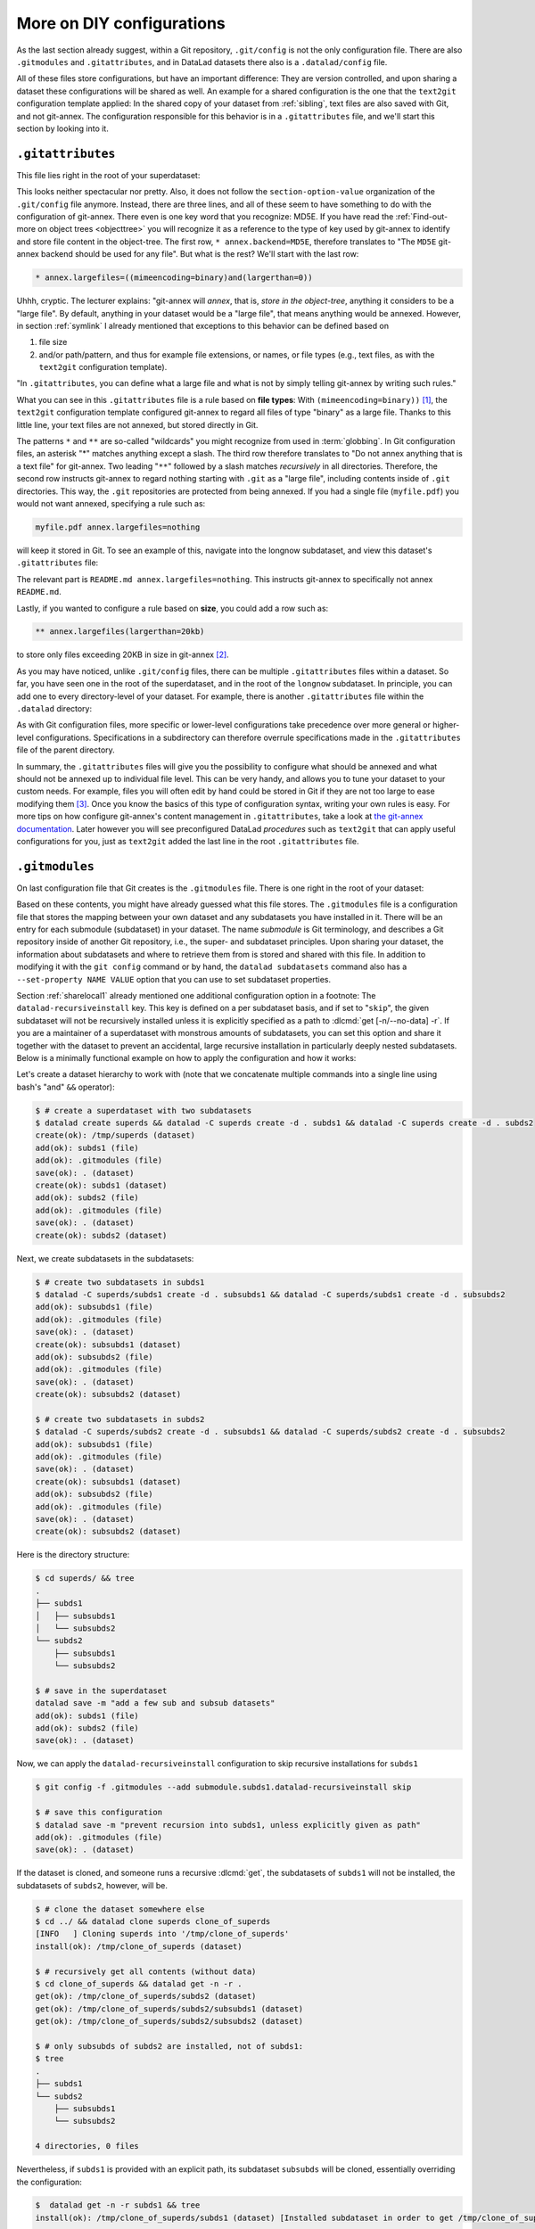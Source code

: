 .. _config2:

More on DIY configurations
--------------------------

As the last section already suggest, within a Git repository,
``.git/config`` is not the only configuration file.
There are also ``.gitmodules`` and ``.gitattributes``, and in DataLad datasets
there also is a ``.datalad/config`` file.

All of these files store configurations, but have an important difference:
They are version controlled, and upon sharing a dataset these configurations
will be shared as well. An example for a shared configuration
is the one that the ``text2git`` configuration template applied:
In the shared copy of your dataset from :ref:`sibling`, text files are also saved with Git,
and not git-annex. The configuration responsible
for this behavior is in a ``.gitattributes`` file, and we'll start this
section by looking into it.

.. index:: ! configuration file; .gitattributes

``.gitattributes``
^^^^^^^^^^^^^^^^^^

This file lies right in the root of your superdataset:

.. runrecord:: _examples/DL-101-123-101
   :language: console
   :workdir: dl-101/DataLad-101

   $ cat .gitattributes

This looks neither spectacular nor pretty. Also, it does not follow the ``section-option-value``
organization of the ``.git/config`` file anymore. Instead, there are three lines,
and all of these seem to have something to do with the configuration of git-annex.
There even is one key word that you recognize: MD5E.
If you have read the :ref:`Find-out-more on object trees <objecttree>`
you will recognize it as a reference to the type of
key used by git-annex to identify and store file content in the object-tree.
The first row, ``* annex.backend=MD5E``, therefore translates to "The ``MD5E`` git-annex backend should be used for any file".
But what is the rest? We'll start with the last row:

.. code-block:: bash

   * annex.largefiles=((mimeencoding=binary)and(largerthan=0))

Uhhh, cryptic. The lecturer explains: "git-annex will *annex*, that is, *store in the object-tree*,
anything it considers to be a "large file". By default, anything
in your dataset would be a "large file", that means anything would be annexed.
However, in section :ref:`symlink` I already mentioned that exceptions to this
behavior can be defined based on

#. file size

#. and/or path/pattern, and thus for example file extensions,
   or names, or file types (e.g., text files, as with the
   ``text2git`` configuration template).

"In ``.gitattributes``, you can define what a large file and what is not
by simply telling git-annex by writing such rules."

What you can see in this ``.gitattributes`` file is a rule based on **file types**:
With ``(mimeencoding=binary))`` [#f1]_, the ``text2git`` configuration template
configured git-annex to regard all files of type "binary" as a large file.
Thanks to this little line, your text files are not annexed, but stored
directly in Git.

The patterns ``*`` and ``**`` are so-called "wildcards" you might recognize from used in :term:`globbing`.
In Git configuration files, an asterisk "*" matches anything except a slash.
The third row therefore
translates to "Do not annex anything that is a text file" for git-annex.
Two leading "``**``" followed by a slash matches
*recursively* in all directories.
Therefore, the second row instructs git-annex to regard nothing starting with ``.git`` as a "large file", including contents inside of ``.git`` directories.
This way, the ``.git`` repositories are protected from being annexed.
If you had a single file (``myfile.pdf``) you would not want annexed, specifying a rule such as:

.. code-block:: bash

   myfile.pdf annex.largefiles=nothing

will keep it stored in Git. To see an example of this, navigate into the longnow subdataset,
and view this dataset's ``.gitattributes`` file:

.. runrecord:: _examples/DL-101-123-102
   :language: console
   :workdir: dl-101/DataLad-101

   $ cat recordings/longnow/.gitattributes

The relevant part is ``README.md annex.largefiles=nothing``.
This instructs git-annex to specifically not annex ``README.md``.

Lastly, if you wanted to configure a rule based on **size**, you could add a row such as:

.. code-block:: bash

   ** annex.largefiles(largerthan=20kb)

to store only files exceeding 20KB in size in git-annex [#f2]_.

As you may have noticed, unlike ``.git/config`` files,
there can be multiple ``.gitattributes`` files within a dataset. So far, you have seen one
in the root of the superdataset, and in the root of the ``longnow`` subdataset.
In principle, you can add one to every directory-level of your dataset.
For example, there is another ``.gitattributes`` file within the
``.datalad`` directory:

.. runrecord:: _examples/DL-101-123-103
   :language: console
   :workdir: dl-101/DataLad-101

   $ cat .datalad/.gitattributes

As with Git configuration files, more specific or lower-level configurations take precedence
over more general or higher-level configurations. Specifications in a subdirectory can
therefore overrule specifications made in the ``.gitattributes`` file of the parent
directory.

In summary, the ``.gitattributes`` files will give you the possibility to configure
what should be annexed and what should not be annexed up to individual file level.
This can be very handy, and allows you to tune your dataset to your custom needs.
For example, files you will often edit by hand could be stored in Git if they are
not too large to ease modifying them [#f3]_.
Once you know the basics of this type of configuration syntax, writing
your own rules is easy. For more tips on how configure git-annex's content
management in ``.gitattributes``, take a look at `the git-annex documentation <https://git-annex.branchable.com/tips/largefiles>`_.
Later however you will see preconfigured DataLad *procedures* such as ``text2git`` that
can apply useful configurations for you, just as ``text2git`` added the last line
in the root ``.gitattributes`` file.

.. index:: ! configuration file; .gitmodules

``.gitmodules``
^^^^^^^^^^^^^^^

On last configuration file that Git creates is the ``.gitmodules`` file.
There is one right in the root of your dataset:

.. runrecord:: _examples/DL-101-123-104
   :language: console
   :workdir: dl-101/DataLad-101

   $ cat .gitmodules

Based on these contents, you might have already guessed what this file
stores. The ``.gitmodules`` file is a configuration file that stores the mapping between
your own dataset and any subdatasets you have installed in it.
There will be an entry for each submodule (subdataset) in your dataset.
The name *submodule* is Git terminology, and describes a Git repository inside of
another Git repository, i.e., the super- and subdataset principles.
Upon sharing your dataset, the information about subdatasets and where to retrieve
them from is stored and shared with this file.
In addition to modifying it with the ``git config`` command or by hand, the ``datalad subdatasets`` command also has a ``--set-property NAME VALUE`` option that you can use to set subdataset properties.

Section :ref:`sharelocal1` already mentioned one additional configuration option in a footnote: The ``datalad-recursiveinstall`` key.
This key is defined on a per subdataset basis, and if set to "``skip``", the given subdataset will not be recursively installed unless it is explicitly specified as a path to :dlcmd:`get [-n/--no-data] -r`.
If you are a maintainer of a superdataset with monstrous amounts of subdatasets, you can set this option and share it together with the dataset to prevent an accidental, large recursive installation in particularly deeply nested subdatasets.
Below is a minimally functional example on how to apply the configuration and how it works:

Let's create a dataset hierarchy to work with (note that we concatenate multiple commands into a single line using bash's "and" ``&&`` operator):

.. code-block:: console

    $ # create a superdataset with two subdatasets
    $ datalad create superds && datalad -C superds create -d . subds1 && datalad -C superds create -d . subds2
    create(ok): /tmp/superds (dataset)
    add(ok): subds1 (file)
    add(ok): .gitmodules (file)
    save(ok): . (dataset)
    create(ok): subds1 (dataset)
    add(ok): subds2 (file)
    add(ok): .gitmodules (file)
    save(ok): . (dataset)
    create(ok): subds2 (dataset)

Next, we create subdatasets in the subdatasets:

.. code-block:: console

    $ # create two subdatasets in subds1
    $ datalad -C superds/subds1 create -d . subsubds1 && datalad -C superds/subds1 create -d . subsubds2
    add(ok): subsubds1 (file)
    add(ok): .gitmodules (file)
    save(ok): . (dataset)
    create(ok): subsubds1 (dataset)
    add(ok): subsubds2 (file)
    add(ok): .gitmodules (file)
    save(ok): . (dataset)
    create(ok): subsubds2 (dataset)

    $ # create two subdatasets in subds2
    $ datalad -C superds/subds2 create -d . subsubds1 && datalad -C superds/subds2 create -d . subsubds2
    add(ok): subsubds1 (file)
    add(ok): .gitmodules (file)
    save(ok): . (dataset)
    create(ok): subsubds1 (dataset)
    add(ok): subsubds2 (file)
    add(ok): .gitmodules (file)
    save(ok): . (dataset)
    create(ok): subsubds2 (dataset)

Here is the directory structure:

.. code-block:: console

    $ cd superds/ && tree
    .
    ├── subds1
    │   ├── subsubds1
    │   └── subsubds2
    └── subds2
        ├── subsubds1
        └── subsubds2

    $ # save in the superdataset
    datalad save -m "add a few sub and subsub datasets"
    add(ok): subds1 (file)
    add(ok): subds2 (file)
    save(ok): . (dataset)

Now, we can apply the ``datalad-recursiveinstall`` configuration to skip recursive installations for ``subds1``

.. code-block:: console

    $ git config -f .gitmodules --add submodule.subds1.datalad-recursiveinstall skip

    $ # save this configuration
    $ datalad save -m "prevent recursion into subds1, unless explicitly given as path"
    add(ok): .gitmodules (file)
    save(ok): . (dataset)


If the dataset is cloned, and someone runs a recursive :dlcmd:`get`, the subdatasets of ``subds1`` will not be installed, the subdatasets of ``subds2``, however, will be.

.. code-block:: console

    $ # clone the dataset somewhere else
    $ cd ../ && datalad clone superds clone_of_superds
    [INFO   ] Cloning superds into '/tmp/clone_of_superds'
    install(ok): /tmp/clone_of_superds (dataset)

    $ # recursively get all contents (without data)
    $ cd clone_of_superds && datalad get -n -r .
    get(ok): /tmp/clone_of_superds/subds2 (dataset)
    get(ok): /tmp/clone_of_superds/subds2/subsubds1 (dataset)
    get(ok): /tmp/clone_of_superds/subds2/subsubds2 (dataset)

    $ # only subsubds of subds2 are installed, not of subds1:
    $ tree
    .
    ├── subds1
    └── subds2
        ├── subsubds1
        └── subsubds2

    4 directories, 0 files

Nevertheless, if ``subds1`` is provided with an explicit path, its subdataset ``subsubds`` will be cloned, essentially overriding the configuration:

.. code-block:: console

    $  datalad get -n -r subds1 && tree
    install(ok): /tmp/clone_of_superds/subds1 (dataset) [Installed subdataset in order to get /tmp/clone_of_superds/subds1]
    .
    ├── subds1
    │   ├── subsubds1
    │   └── subsubds2
    └── subds2
        ├── subsubds1
        └── subsubds2

    6 directories, 0 files


.. index:: ! configuration file; .datalad/config

``.datalad/config``
^^^^^^^^^^^^^^^^^^^

DataLad adds a repository-specific configuration file as well.
It can be found in the ``.datalad`` directory, and just like ``.gitattributes``
and ``.gitmodules`` it is version controlled and is thus shared together with
the dataset. One can configure
`many options <https://docs.datalad.org/en/latest/generated/datalad.config.html>`_,
but currently, our ``.datalad/config`` file only stores a :term:`dataset ID`.
This ID serves to identify a dataset as a unit, across its entire history and flavors.
In a geeky way, this is your dataset's social security number: It will only exist
one time on this planet.

.. runrecord:: _examples/DL-101-123-105
   :language: console
   :workdir: dl-101/DataLad-101

   $ cat .datalad/config

Note, though, that local configurations within a Git configuration file
will take precedence over configurations that can be distributed with a dataset.
Otherwise, dataset updates with :dlcmd:`update` (or, for Git-users,
:gitcmd:`pull`) could suddenly and unintentionally alter local DataLad
behavior that was specifically configured.
Also, :term:`Git` and :term:`git-annex` will not query this file for configurations, so please store only sticky options that are specific to DataLad (i.e., under the ``datalad.*`` namespace) in it.

.. index::
   pair: modify configuration; with Git

Writing to configuration files other than ``.git/config``
^^^^^^^^^^^^^^^^^^^^^^^^^^^^^^^^^^^^^^^^^^^^^^^^^^^^^^^^^

"Didn't you say that knowing the :gitcmd:`config` command is already
half of what I need to know?" you ask. "Now there are three other configuration
files, and I do not know with which command I can write into these files."

"Excellent question", you hear in return, "but in reality, you **do** know:
it's also the :gitcmd:`config` command. The only part of it you need to
adjust is the ``-f``, ``--file`` parameter. By default, the command writes to
a Git config file. But it can write to a different file if you specify it
appropriately. For example,

   ``git config --file=.gitmodules --replace-all submodule."name".url "new URL"``

will update your submodule's URL. Keep in mind though that you would need
to commit this change, as ``.gitmodules`` is version controlled".

Let's try this:

.. runrecord:: _examples/DL-101-123-106
   :workdir: dl-101/DataLad-101
   :language: console

   $ git config --file=.gitmodules --replace-all submodule."recordings/longnow".url "git@github.com:datalad-datasets/longnow-podcasts.git"

This command will replace the submodule's https URL with an SSH URL.
The latter is often used if someone has an *SSH key pair* and added the
public key to their GitHub account (you can read more about this
`here <https://docs.github.com/en/get-started/getting-started-with-git/about-remote-repositories>`_).
We will revert this change shortly, but use it to show the difference between
a :gitcmd:`config` on a ``.git/config`` file and on a version controlled file:

.. runrecord:: _examples/DL-101-123-107
   :workdir: dl-101/DataLad-101
   :language: console

   $ datalad status

.. runrecord:: _examples/DL-101-123-108
   :workdir: dl-101/DataLad-101
   :language: console

   $ git diff

As these two commands show, the ``.gitmodules`` file is modified. The https URL
has been deleted (note the ``-``), and a SSH URL has been added. To keep these
changes, we would need to :dlcmd:`save` them. However, as we want to stay with
https URLs, we will just *checkout* this change -- using a Git tool to undo an
unstaged modification.

.. runrecord:: _examples/DL-101-123-109
   :workdir: dl-101/DataLad-101
   :language: console

   $ git checkout .gitmodules
   $ datalad status

Note, though, that the ``.gitattributes`` file cannot be modified with a :gitcmd:`config`
command. This is due to its different format that does not comply to the
``section.variable.value`` structure of all other configuration files. This file, therefore,
has to be edited by hand, with an editor of your choice.

.. index:: ! environment variable
.. _envvars:

Environment variables
^^^^^^^^^^^^^^^^^^^^^

An :term:`environment variable` is a variable set up in your shell
that affects the way the shell or certain software works -- for example,
the environment variables ``HOME``, ``PWD``, or ``PATH``.
Configuration options that determine the behavior of Git, git-annex, and
DataLad that could be defined in a configuration file can also be set (or overridden)
by the associated environment variables of these configuration options.
Many configuration items have associated environment variables.
If this environment variable is set, it takes precedence over options set in
configuration files, thus providing both an alternative way to define configurations
as well as an override mechanism. For example, the ``user.name``
configuration of Git can be overridden by its associated environment variable,
``GIT_AUTHOR_NAME``. Likewise, one can define the environment variable instead
of setting the ``user.name`` configuration in a configuration file.

.. index:: configuration item; datalad.log.level

Git, git-annex, and DataLad have more environment variables than anyone would want to
remember. `The ProGit book <https://git-scm.com/book/en/v2/Git-Internals-Environment-Variables>`__
has a good overview on Git's most useful available environment variables for a start.
All of DataLad's configuration options can be translated to their
associated environment variables. Any environment variable with a name that starts with ``DATALAD_``
will be available as the corresponding ``datalad.`` configuration variable,
replacing any ``__`` (two underscores) with a hyphen, then any ``_`` (single underscore)
with a dot, and finally converting all letters to lower case. The ``datalad.log.level``
configuration option thus is the environment variable ``DATALAD_LOG_LEVEL``.

.. index:: operating system concept; environment variable
.. find-out-more:: Some more general information on environment variables
   :name: fom-envvar

   Names of environment variables are often all-uppercase. While the ``$`` is not part of
   the name of the environment variable, it is necessary to *refer* to the environment
   variable: To reference the value of the environment variable ``HOME``, for example, you would
   need to use ``echo $HOME`` and not ``echo HOME``. However, environment variables are
   set without a leading ``$``. There are several ways to set an environment variable
   (note that there are no spaces before and after the ``=`` !), leading to different
   levels of availability of the variable:

   - ``THEANSWER=42 <command>`` makes the variable ``THEANSWER`` available for the process in ``<command>``.
     For example, ``DATALAD_LOG_LEVEL=debug datalad get <file>`` will execute the :dlcmd:`get`
     command (and only this one) with the log level set to "debug".
   - ``export THEANSWER=42`` makes the variable ``THEANSWER`` available for other processes in the
     same session, but it will not be available to other shells.
   - ``echo 'export THEANSWER=42' >> ~/.bashrc`` will write the variable definition in the
     ``.bashrc`` file and thus available to all future shells of the user (i.e., this will make
     the variable permanent for the user)

   To list all of the configured environment variables, type ``env`` into your terminal.


Summary
^^^^^^^

This has been an intense lecture, you have to admit. One definite
take-away from it has been that you now know a second reason why the hidden
``.git`` and ``.datalad`` directory contents and also the contents of ``.gitmodules`` and
``.gitattributes`` should not be carelessly tampered with -- they contain all of
the repository's configurations.

But you now also know how to modify these configurations with enough
care and background knowledge such that nothing should go wrong once you
want to work with and change them. You can use the :gitcmd:`config` command
for Git configuration files on different scopes, and even the ``.gitmodules`` or ``datalad/config``
files. Of course you do not yet know all of the available configuration options. However,
you already know some core Git configurations such as name, email, and editor. Even more
important, you know how to configure git-annex's content management based on ``largefile``
rules, and you understand the  variables within ``.gitmodules`` or the sections
in ``.git/config``. Slowly, you realize with pride,
you are more and more becoming a DataLad power-user.

Write a note about configurations in datasets into ``notes.txt``.

.. runrecord:: _examples/DL-101-123-110
   :workdir: dl-101/DataLad-101
   :language: console

   $ cat << EOT >> notes.txt
   Configurations for datasets exist on different levels (systemwide,
   global, and local), and in different types of files (not version
   controlled (git)config files, or version controlled .datalad/config,
   .gitattributes, or gitmodules files), or environment variables.
   With the exception of .gitattributes, all configuration files share a
   common structure, and can be modified with the git config command, but
   also with an editor by hand.

   Depending on whether a configuration file is version controlled or
   not, the configurations will be shared together with the dataset.
   More specific configurations and not-shared configurations will always
   take precedence over more global or hared configurations, and
   environment variables take precedence over configurations in files.

   The git config --list --show-origin command is a useful tool to give
   an overview over existing configurations. Particularly important may
   be the .gitattributes file, in which one can set rules for git-annex
   about which files should be version-controlled with Git instead of
   being annexed.

   EOT

.. runrecord:: _examples/DL-101-123-111
   :workdir: dl-101/DataLad-101
   :language: console

   $ datalad save -m "add note on configurations and git config"

.. only:: adminmode

   Add a tag at the section end.

     .. runrecord:: _examples/DL-101-123-112
        :language: console
        :workdir: dl-101/DataLad-101

        $ git branch sct_more_on_DYI_configurations


.. rubric:: Footnotes

.. [#f1] When opening any file on a UNIX system, the file does not need to have a file
         extension (such as ``.txt``, ``.pdf``, ``.jpg``) for the operating system to know
         how to open or use this file (in contrast to Windows, which does not know how to
         open a file without an extension). To do this, Unix systems rely on a file's
         MIME type -- an information about a file's content. A ``.txt`` file, for example,
         has MIME type ``text/plain`` as does a bash script (``.sh``), a Python
         script has MIME type ``text/x-python``, a ``.jpg`` file is ``image/jpg``, and
         a ``.pdf`` file has MIME type ``application/pdf``. You can find out the MIME type
         of a file by running:

         .. code-block:: console

            $ file --mime-type path/to/file

.. [#f2] Specifying annex.largefiles in your .gitattributes file will make the configuration
         "portable" -- shared copies of your dataset will retain these configurations.
         You could however also set largefiles rules in your ``.git/config`` file. Rules
         specified in there take precedence over rules in ``.gitattributes``. You can set
         them using the :gitcmd:`config` command:

         .. code-block:: console

            $ git config annex.largefiles 'largerthan=100kb and not (include=*.c or include=*.h)'

         The above command annexes files larger than 100KB, and will never annex files with a
         ``.c`` or ``.h`` extension.

.. [#f3] Should you ever need to, this file is also where one would change the git-annex
         backend in order to store new files with a new backend. Switching the backend of
         *all* files (new as well as existing ones) requires the :gitannexcmd:`migrate`
         command
         (see `the documentation <https://git-annex.branchable.com/git-annex-migrate>`_ for
         more information on this command).
